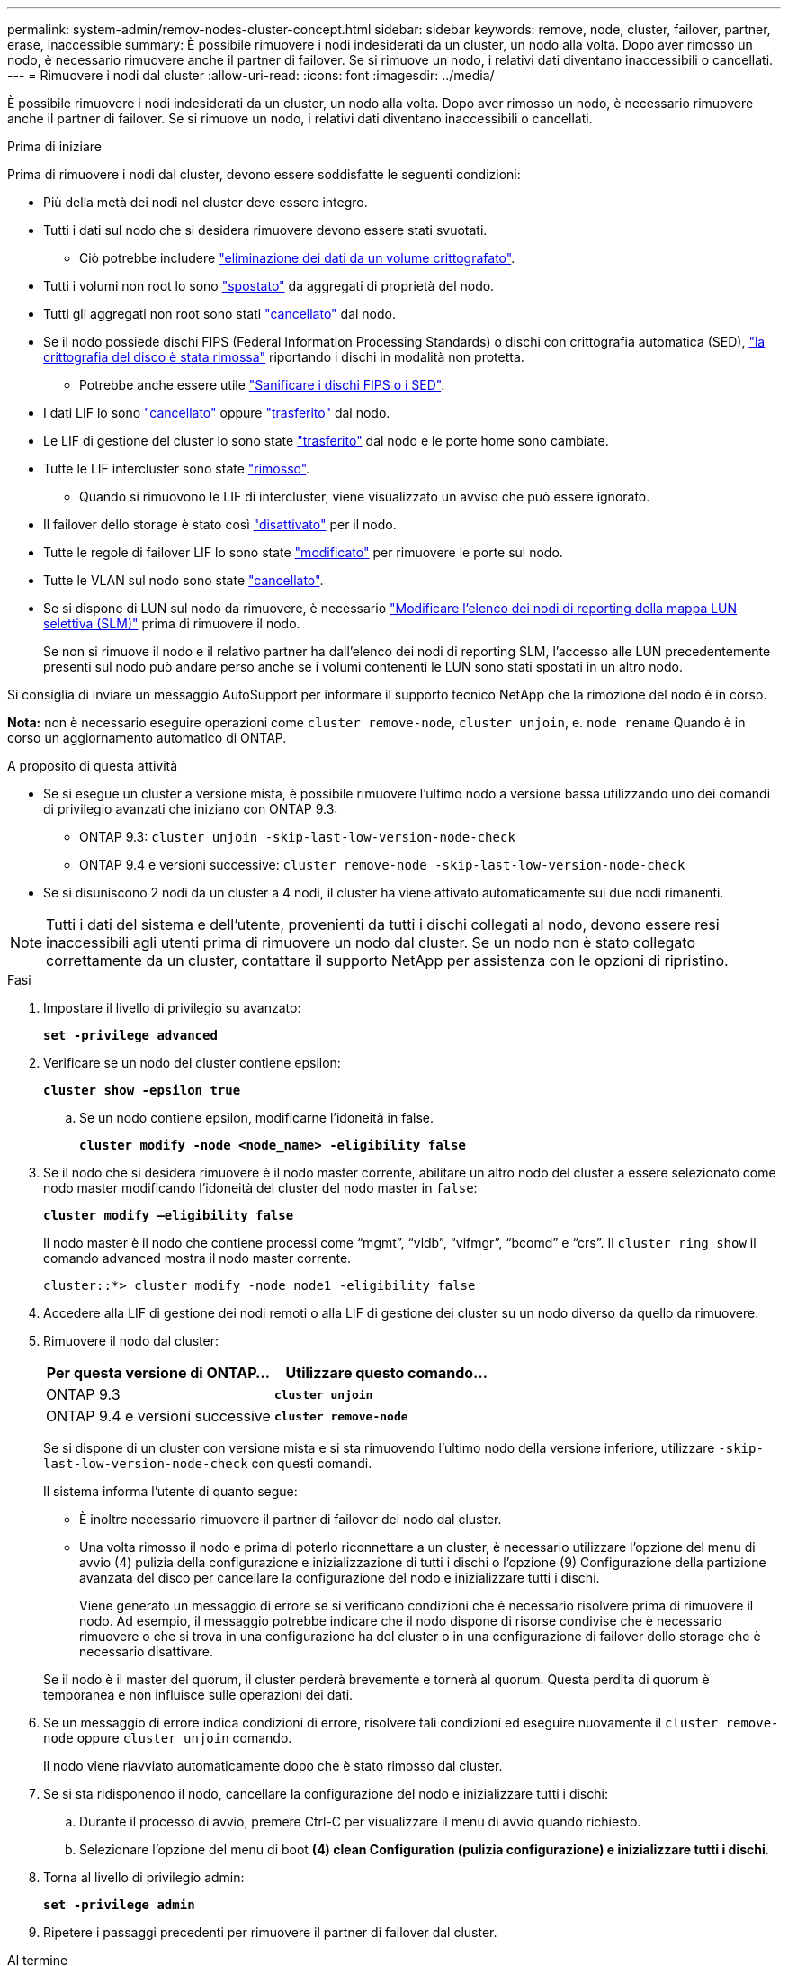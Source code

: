 ---
permalink: system-admin/remov-nodes-cluster-concept.html 
sidebar: sidebar 
keywords: remove, node, cluster, failover, partner, erase, inaccessible 
summary: È possibile rimuovere i nodi indesiderati da un cluster, un nodo alla volta. Dopo aver rimosso un nodo, è necessario rimuovere anche il partner di failover. Se si rimuove un nodo, i relativi dati diventano inaccessibili o cancellati. 
---
= Rimuovere i nodi dal cluster
:allow-uri-read: 
:icons: font
:imagesdir: ../media/


[role="lead"]
È possibile rimuovere i nodi indesiderati da un cluster, un nodo alla volta. Dopo aver rimosso un nodo, è necessario rimuovere anche il partner di failover. Se si rimuove un nodo, i relativi dati diventano inaccessibili o cancellati.

.Prima di iniziare
Prima di rimuovere i nodi dal cluster, devono essere soddisfatte le seguenti condizioni:

* Più della metà dei nodi nel cluster deve essere integro.
* Tutti i dati sul nodo che si desidera rimuovere devono essere stati svuotati.
+
** Ciò potrebbe includere link:../encryption-at-rest/secure-purge-data-encrypted-volume-concept.html["eliminazione dei dati da un volume crittografato"].


* Tutti i volumi non root lo sono link:../volumes/move-volume-task.html["spostato"] da aggregati di proprietà del nodo.
* Tutti gli aggregati non root sono stati link:../disks-aggregates/commands-manage-aggregates-reference.html["cancellato"] dal nodo.
* Se il nodo possiede dischi FIPS (Federal Information Processing Standards) o dischi con crittografia automatica (SED), link:../encryption-at-rest/return-seds-unprotected-mode-task.html["la crittografia del disco è stata rimossa"] riportando i dischi in modalità non protetta.
+
** Potrebbe anche essere utile link:../encryption-at-rest/sanitize-fips-drive-sed-task.html["Sanificare i dischi FIPS o i SED"].


* I dati LIF lo sono link:../networking/delete_a_lif.html["cancellato"] oppure link:../networking/migrate_a_lif.html["trasferito"] dal nodo.
* Le LIF di gestione del cluster lo sono state link:../networking/migrate_a_lif.html["trasferito"] dal nodo e le porte home sono cambiate.
* Tutte le LIF intercluster sono state link:../networking/delete_a_lif.html["rimosso"].
+
** Quando si rimuovono le LIF di intercluster, viene visualizzato un avviso che può essere ignorato.


* Il failover dello storage è stato così link:../high-availability/ha_commands_for_enabling_and_disabling_storage_failover.html["disattivato"] per il nodo.
* Tutte le regole di failover LIF lo sono state link:../networking/commands_for_managing_failover_groups_and_policies.html["modificato"] per rimuovere le porte sul nodo.
* Tutte le VLAN sul nodo sono state link:../networking/configure_vlans_over_physical_ports.html#delete-a-vlan["cancellato"].
* Se si dispone di LUN sul nodo da rimuovere, è necessario link:https://docs.netapp.com/us-en/ontap/san-admin/modify-slm-reporting-nodes-task.html["Modificare l'elenco dei nodi di reporting della mappa LUN selettiva (SLM)"] prima di rimuovere il nodo.
+
Se non si rimuove il nodo e il relativo partner ha dall'elenco dei nodi di reporting SLM, l'accesso alle LUN precedentemente presenti sul nodo può andare perso anche se i volumi contenenti le LUN sono stati spostati in un altro nodo.



Si consiglia di inviare un messaggio AutoSupport per informare il supporto tecnico NetApp che la rimozione del nodo è in corso.

*Nota:* non è necessario eseguire operazioni come `cluster remove-node`, `cluster unjoin`, e. `node rename` Quando è in corso un aggiornamento automatico di ONTAP.

.A proposito di questa attività
* Se si esegue un cluster a versione mista, è possibile rimuovere l'ultimo nodo a versione bassa utilizzando uno dei comandi di privilegio avanzati che iniziano con ONTAP 9.3:
+
** ONTAP 9.3: `cluster unjoin -skip-last-low-version-node-check`
** ONTAP 9.4 e versioni successive: `cluster remove-node -skip-last-low-version-node-check`


* Se si disuniscono 2 nodi da un cluster a 4 nodi, il cluster ha viene attivato automaticamente sui due nodi rimanenti.



NOTE: Tutti i dati del sistema e dell'utente, provenienti da tutti i dischi collegati al nodo, devono essere resi inaccessibili agli utenti prima di rimuovere un nodo dal cluster. Se un nodo non è stato collegato correttamente da un cluster, contattare il supporto NetApp per assistenza con le opzioni di ripristino.

.Fasi
. Impostare il livello di privilegio su avanzato:
+
`*set -privilege advanced*`

. Verificare se un nodo del cluster contiene epsilon:
+
`*cluster show -epsilon true*`

+
.. Se un nodo contiene epsilon, modificarne l'idoneità in false.
+
`*cluster modify -node <node_name> -eligibility false*`



. Se il nodo che si desidera rimuovere è il nodo master corrente, abilitare un altro nodo del cluster a essere selezionato come nodo master modificando l'idoneità del cluster del nodo master in `false`:
+
`*cluster modify –eligibility false*`

+
Il nodo master è il nodo che contiene processi come "`mgmt`", "`vldb`", "`vifmgr`", "`bcomd`" e "`crs`". Il `cluster ring show` il comando advanced mostra il nodo master corrente.

+
[listing]
----
cluster::*> cluster modify -node node1 -eligibility false
----
. Accedere alla LIF di gestione dei nodi remoti o alla LIF di gestione dei cluster su un nodo diverso da quello da rimuovere.
. Rimuovere il nodo dal cluster:
+
|===
| Per questa versione di ONTAP... | Utilizzare questo comando... 


 a| 
ONTAP 9.3
 a| 
`*cluster unjoin*`



 a| 
ONTAP 9.4 e versioni successive
 a| 
`*cluster remove-node*`

|===
+
Se si dispone di un cluster con versione mista e si sta rimuovendo l'ultimo nodo della versione inferiore, utilizzare `-skip-last-low-version-node-check` con questi comandi.

+
Il sistema informa l'utente di quanto segue:

+
** È inoltre necessario rimuovere il partner di failover del nodo dal cluster.
** Una volta rimosso il nodo e prima di poterlo riconnettare a un cluster, è necessario utilizzare l'opzione del menu di avvio (4) pulizia della configurazione e inizializzazione di tutti i dischi o l'opzione (9) Configurazione della partizione avanzata del disco per cancellare la configurazione del nodo e inizializzare tutti i dischi.
+
Viene generato un messaggio di errore se si verificano condizioni che è necessario risolvere prima di rimuovere il nodo. Ad esempio, il messaggio potrebbe indicare che il nodo dispone di risorse condivise che è necessario rimuovere o che si trova in una configurazione ha del cluster o in una configurazione di failover dello storage che è necessario disattivare.

+
Se il nodo è il master del quorum, il cluster perderà brevemente e tornerà al quorum. Questa perdita di quorum è temporanea e non influisce sulle operazioni dei dati.



. Se un messaggio di errore indica condizioni di errore, risolvere tali condizioni ed eseguire nuovamente il `cluster remove-node` oppure `cluster unjoin` comando.
+
Il nodo viene riavviato automaticamente dopo che è stato rimosso dal cluster.

. Se si sta ridisponendo il nodo, cancellare la configurazione del nodo e inizializzare tutti i dischi:
+
.. Durante il processo di avvio, premere Ctrl-C per visualizzare il menu di avvio quando richiesto.
.. Selezionare l'opzione del menu di boot *(4) clean Configuration (pulizia configurazione) e inizializzare tutti i dischi*.


. Torna al livello di privilegio admin:
+
`*set -privilege admin*`

. Ripetere i passaggi precedenti per rimuovere il partner di failover dal cluster.


.Al termine
Se sono stati rimossi i nodi per avere un cluster a nodo singolo, è necessario modificare le porte del cluster per gestire il traffico dati modificando le porte del cluster in modo che siano porte dati, quindi creare file di dati LIF sulle porte dati.
